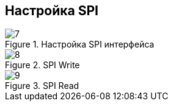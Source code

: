 :stem:
== Настройка SPI

.Настройка SPI интерфейса
image::picter2/7.png[]

.SPI Write
image::picter2/8.png[]

.SPI Read
image::picter2/9.png[]

